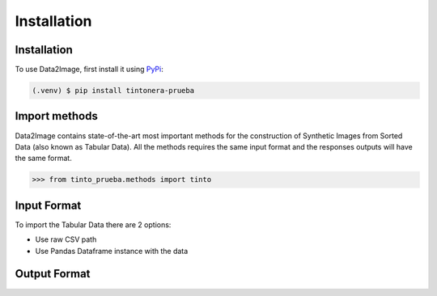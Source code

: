 Installation
=====

.. _installation:

Installation
------------

To use Data2Image, first install it using `PyPi <https://pypi.org/project/tintonera-prueba/>`_:

.. code-block:: console

   (.venv) $ pip install tintonera-prueba

Import methods
----------------
Data2Image contains state-of-the-art most important methods for the construction of Synthetic Images from Sorted Data (also known as Tabular Data). All the methods requires the same input format and the responses outputs will have the same format.

>>> from tinto_prueba.methods import tinto


Input Format
------------
To import the Tabular Data there are 2 options:

* Use raw CSV path
* Use Pandas Dataframe instance with the data

Output Format
-------------


